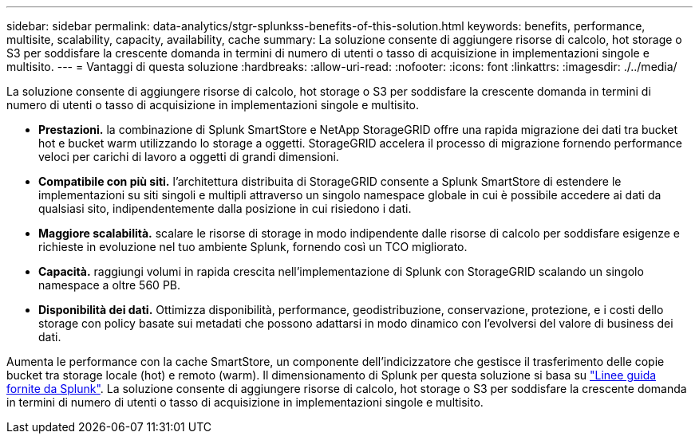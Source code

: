 ---
sidebar: sidebar 
permalink: data-analytics/stgr-splunkss-benefits-of-this-solution.html 
keywords: benefits, performance, multisite, scalability, capacity, availability, cache 
summary: La soluzione consente di aggiungere risorse di calcolo, hot storage o S3 per soddisfare la crescente domanda in termini di numero di utenti o tasso di acquisizione in implementazioni singole e multisito. 
---
= Vantaggi di questa soluzione
:hardbreaks:
:allow-uri-read: 
:nofooter: 
:icons: font
:linkattrs: 
:imagesdir: ./../media/


[role="lead"]
La soluzione consente di aggiungere risorse di calcolo, hot storage o S3 per soddisfare la crescente domanda in termini di numero di utenti o tasso di acquisizione in implementazioni singole e multisito.

* *Prestazioni.* la combinazione di Splunk SmartStore e NetApp StorageGRID offre una rapida migrazione dei dati tra bucket hot e bucket warm utilizzando lo storage a oggetti. StorageGRID accelera il processo di migrazione fornendo performance veloci per carichi di lavoro a oggetti di grandi dimensioni.
* *Compatibile con più siti.* l'architettura distribuita di StorageGRID consente a Splunk SmartStore di estendere le implementazioni su siti singoli e multipli attraverso un singolo namespace globale in cui è possibile accedere ai dati da qualsiasi sito, indipendentemente dalla posizione in cui risiedono i dati.
* *Maggiore scalabilità.* scalare le risorse di storage in modo indipendente dalle risorse di calcolo per soddisfare esigenze e richieste in evoluzione nel tuo ambiente Splunk, fornendo così un TCO migliorato.
* *Capacità.* raggiungi volumi in rapida crescita nell'implementazione di Splunk con StorageGRID scalando un singolo namespace a oltre 560 PB.
* *Disponibilità dei dati.* Ottimizza disponibilità, performance, geodistribuzione, conservazione, protezione, e i costi dello storage con policy basate sui metadati che possono adattarsi in modo dinamico con l'evolversi del valore di business dei dati.


Aumenta le performance con la cache SmartStore, un componente dell'indicizzatore che gestisce il trasferimento delle copie bucket tra storage locale (hot) e remoto (warm). Il dimensionamento di Splunk per questa soluzione si basa su https://docs.splunk.com/Documentation/Splunk/8.0.5/Capacity/Summaryofperformancerecommendations["Linee guida fornite da Splunk"^]. La soluzione consente di aggiungere risorse di calcolo, hot storage o S3 per soddisfare la crescente domanda in termini di numero di utenti o tasso di acquisizione in implementazioni singole e multisito.
